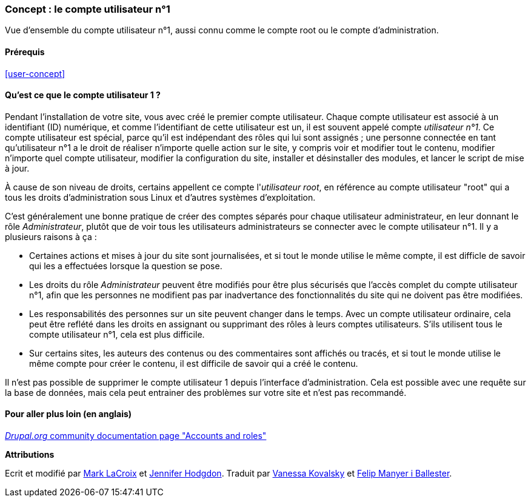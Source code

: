 [[user-admin-account]]

=== Concept : le compte utilisateur n°1

[role="summary"]
Vue d'ensemble du compte utilisateur n°1, aussi connu comme le compte root ou le
compte d'administration.

(((Utilisateur,root)))
(((Utilisateur,utilisateur n°1)))
(((Utilisateur,administrateur)))
(((Sécurité,compte n°1)))

==== Prérequis

<<user-concept>>

==== Qu'est ce que le compte utilisateur 1 ?

Pendant l'installation de votre site, vous avec créé le premier compte
utilisateur. Chaque compte utilisateur est associé à un identifiant (ID)
numérique, et comme l'identifiant de cette utilisateur est un, il est souvent
appelé compte _utilisateur n°1_. Ce compte utilisateur est spécial, parce qu'il
est indépendant des rôles qui lui sont assignés ; une personne connectée en tant
qu'utilisateur n°1 a le droit de réaliser n'importe quelle action sur le site, y
compris voir et modifier tout le contenu, modifier n'importe quel compte
utilisateur, modifier la configuration du site, installer et désinstaller des
modules, et lancer le script de mise à jour.

À cause de son niveau de droits, certains appellent ce compte l'_utilisateur
root_, en référence au compte utilisateur "root" qui a tous les droits
d'administration sous Linux et d'autres systèmes d'exploitation.

C'est généralement une bonne pratique de créer des comptes séparés pour chaque
utilisateur administrateur, en leur donnant le rôle _Administrateur_, plutôt que
de voir tous les utilisateurs administrateurs se connecter avec le compte
utilisateur n°1. Il y a plusieurs raisons à ça :

* Certaines actions et mises à jour du site sont journalisées, et si tout le
monde utilise le même compte, il est difficle de savoir qui les a effectuées
lorsque la question se pose.

* Les droits du rôle _Administrateur_ peuvent être modifiés pour être plus
sécurisés que l'accès complet du compte utilisateur n°1, afin que les personnes
ne modifient pas par inadvertance des fonctionnalités du site qui ne doivent pas
être modifiées.

* Les responsabilités des personnes sur un site peuvent changer dans le temps.
Avec un compte utilisateur ordinaire, cela peut être reflété dans les droits en
assignant ou supprimant des rôles à leurs comptes utilisateurs. S'ils utilisent
tous le compte utilisateur n°1, cela est plus difficile.

* Sur certains sites, les auteurs des contenus ou des commentaires sont affichés
ou tracés, et si tout le monde utilise le même compte pour créer le contenu, il est
difficile de savoir qui a créé le contenu.

Il n'est pas possible de supprimer le compte utilisateur 1 depuis l'interface
d'administration. Cela est possible avec une requête sur la base de données,
mais cela peut entrainer des problèmes sur votre site et n'est pas recommandé.

//==== Sujets liés

==== Pour aller plus loin (en anglais)

https://www.drupal.org/node/22284[_Drupal.org_ community documentation page "Accounts and roles"]


*Attributions*

Ecrit et modifié par https://www.drupal.org/u/mark-lacroix[Mark LaCroix]
et https://www.drupal.org/u/jhodgdon[Jennifer Hodgdon].
Traduit par https://www.drupal.org/u/vanessakovalsky[Vanessa Kovalsky] et
https://www.drupal.org/u/fmb[Felip Manyer i Ballester].
